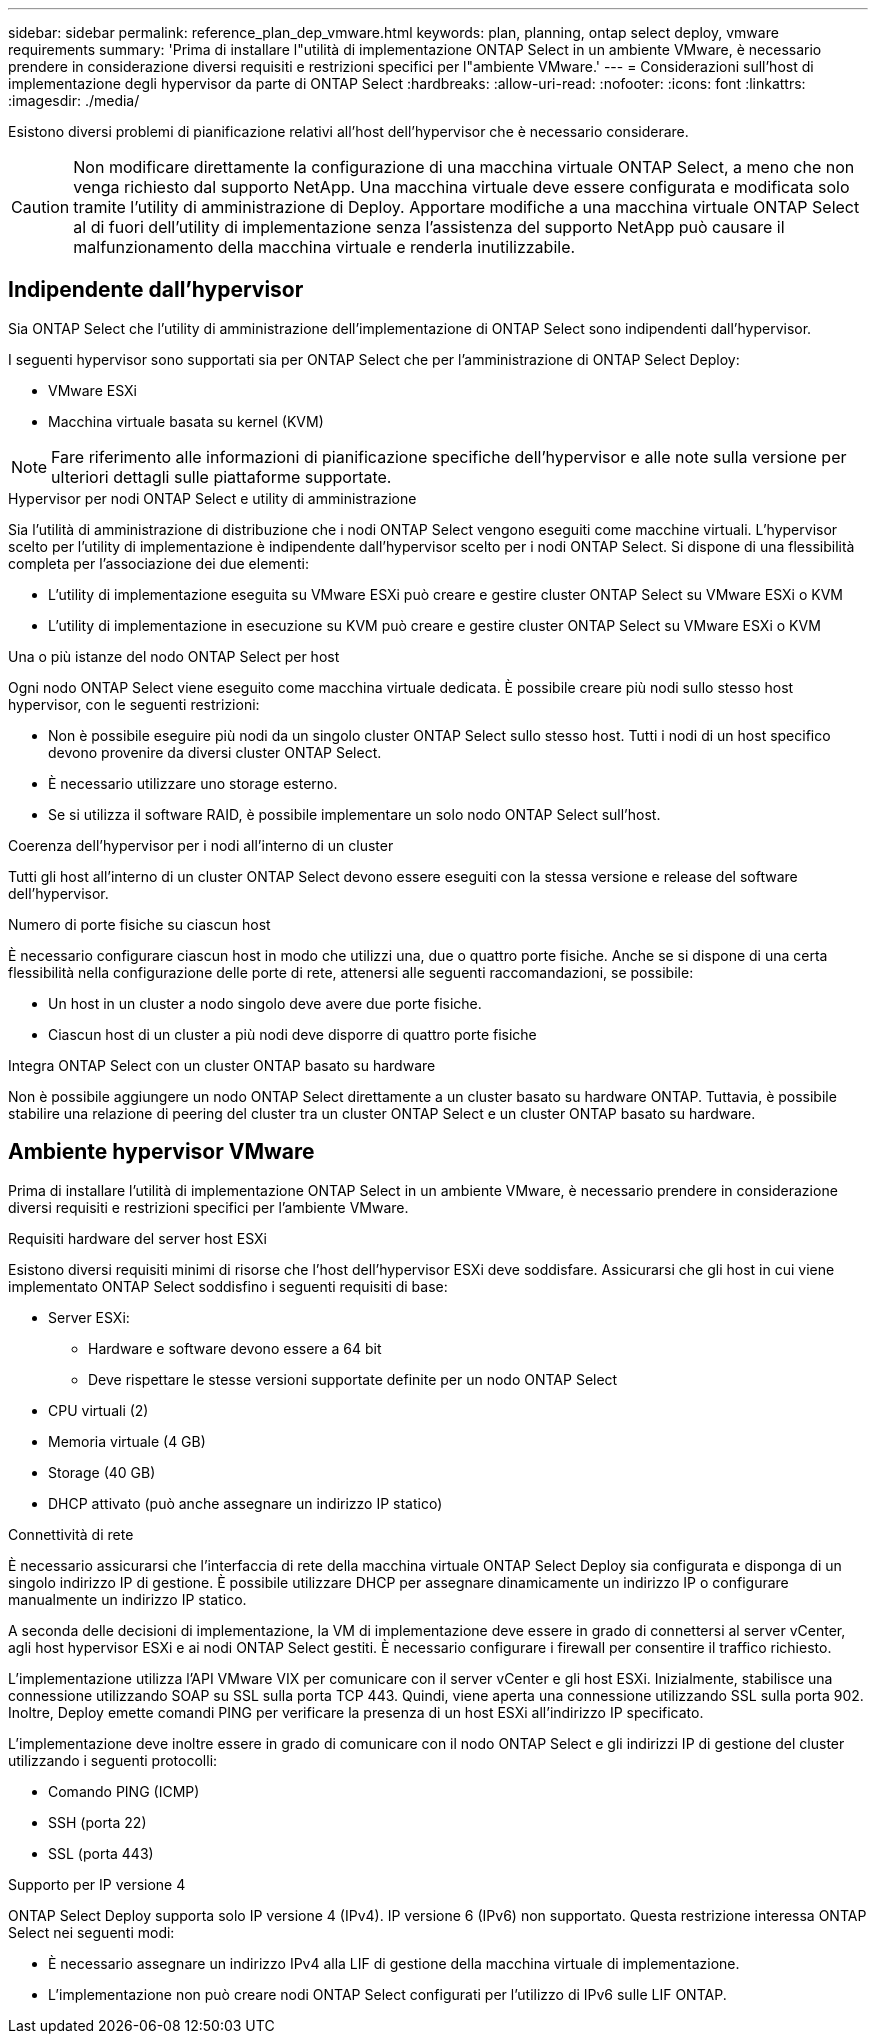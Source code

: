 ---
sidebar: sidebar 
permalink: reference_plan_dep_vmware.html 
keywords: plan, planning, ontap select deploy, vmware requirements 
summary: 'Prima di installare l"utilità di implementazione ONTAP Select in un ambiente VMware, è necessario prendere in considerazione diversi requisiti e restrizioni specifici per l"ambiente VMware.' 
---
= Considerazioni sull'host di implementazione degli hypervisor da parte di ONTAP Select
:hardbreaks:
:allow-uri-read: 
:nofooter: 
:icons: font
:linkattrs: 
:imagesdir: ./media/


[role="lead"]
Esistono diversi problemi di pianificazione relativi all'host dell'hypervisor che è necessario considerare.


CAUTION: Non modificare direttamente la configurazione di una macchina virtuale ONTAP Select, a meno che non venga richiesto dal supporto NetApp. Una macchina virtuale deve essere configurata e modificata solo tramite l'utility di amministrazione di Deploy. Apportare modifiche a una macchina virtuale ONTAP Select al di fuori dell'utility di implementazione senza l'assistenza del supporto NetApp può causare il malfunzionamento della macchina virtuale e renderla inutilizzabile.



== Indipendente dall'hypervisor

Sia ONTAP Select che l'utility di amministrazione dell'implementazione di ONTAP Select sono indipendenti dall'hypervisor.

I seguenti hypervisor sono supportati sia per ONTAP Select che per l'amministrazione di ONTAP Select Deploy:

* VMware ESXi
* Macchina virtuale basata su kernel (KVM)



NOTE: Fare riferimento alle informazioni di pianificazione specifiche dell'hypervisor e alle note sulla versione per ulteriori dettagli sulle piattaforme supportate.

.Hypervisor per nodi ONTAP Select e utility di amministrazione
Sia l'utilità di amministrazione di distribuzione che i nodi ONTAP Select vengono eseguiti come macchine virtuali. L'hypervisor scelto per l'utility di implementazione è indipendente dall'hypervisor scelto per i nodi ONTAP Select. Si dispone di una flessibilità completa per l'associazione dei due elementi:

* L'utility di implementazione eseguita su VMware ESXi può creare e gestire cluster ONTAP Select su VMware ESXi o KVM
* L'utility di implementazione in esecuzione su KVM può creare e gestire cluster ONTAP Select su VMware ESXi o KVM


.Una o più istanze del nodo ONTAP Select per host
Ogni nodo ONTAP Select viene eseguito come macchina virtuale dedicata. È possibile creare più nodi sullo stesso host hypervisor, con le seguenti restrizioni:

* Non è possibile eseguire più nodi da un singolo cluster ONTAP Select sullo stesso host. Tutti i nodi di un host specifico devono provenire da diversi cluster ONTAP Select.
* È necessario utilizzare uno storage esterno.
* Se si utilizza il software RAID, è possibile implementare un solo nodo ONTAP Select sull'host.


.Coerenza dell'hypervisor per i nodi all'interno di un cluster
Tutti gli host all'interno di un cluster ONTAP Select devono essere eseguiti con la stessa versione e release del software dell'hypervisor.

.Numero di porte fisiche su ciascun host
È necessario configurare ciascun host in modo che utilizzi una, due o quattro porte fisiche. Anche se si dispone di una certa flessibilità nella configurazione delle porte di rete, attenersi alle seguenti raccomandazioni, se possibile:

* Un host in un cluster a nodo singolo deve avere due porte fisiche.
* Ciascun host di un cluster a più nodi deve disporre di quattro porte fisiche


.Integra ONTAP Select con un cluster ONTAP basato su hardware
Non è possibile aggiungere un nodo ONTAP Select direttamente a un cluster basato su hardware ONTAP. Tuttavia, è possibile stabilire una relazione di peering del cluster tra un cluster ONTAP Select e un cluster ONTAP basato su hardware.



== Ambiente hypervisor VMware

Prima di installare l'utilità di implementazione ONTAP Select in un ambiente VMware, è necessario prendere in considerazione diversi requisiti e restrizioni specifici per l'ambiente VMware.

.Requisiti hardware del server host ESXi
Esistono diversi requisiti minimi di risorse che l'host dell'hypervisor ESXi deve soddisfare. Assicurarsi che gli host in cui viene implementato ONTAP Select soddisfino i seguenti requisiti di base:

* Server ESXi:
+
** Hardware e software devono essere a 64 bit
** Deve rispettare le stesse versioni supportate definite per un nodo ONTAP Select


* CPU virtuali (2)
* Memoria virtuale (4 GB)
* Storage (40 GB)
* DHCP attivato (può anche assegnare un indirizzo IP statico)


.Connettività di rete
È necessario assicurarsi che l'interfaccia di rete della macchina virtuale ONTAP Select Deploy sia configurata e disponga di un singolo indirizzo IP di gestione. È possibile utilizzare DHCP per assegnare dinamicamente un indirizzo IP o configurare manualmente un indirizzo IP statico.

A seconda delle decisioni di implementazione, la VM di implementazione deve essere in grado di connettersi al server vCenter, agli host hypervisor ESXi e ai nodi ONTAP Select gestiti. È necessario configurare i firewall per consentire il traffico richiesto.

L'implementazione utilizza l'API VMware VIX per comunicare con il server vCenter e gli host ESXi. Inizialmente, stabilisce una connessione utilizzando SOAP su SSL sulla porta TCP 443. Quindi, viene aperta una connessione utilizzando SSL sulla porta 902. Inoltre, Deploy emette comandi PING per verificare la presenza di un host ESXi all'indirizzo IP specificato.

L'implementazione deve inoltre essere in grado di comunicare con il nodo ONTAP Select e gli indirizzi IP di gestione del cluster utilizzando i seguenti protocolli:

* Comando PING (ICMP)
* SSH (porta 22)
* SSL (porta 443)


.Supporto per IP versione 4
ONTAP Select Deploy supporta solo IP versione 4 (IPv4). IP versione 6 (IPv6) non supportato. Questa restrizione interessa ONTAP Select nei seguenti modi:

* È necessario assegnare un indirizzo IPv4 alla LIF di gestione della macchina virtuale di implementazione.
* L'implementazione non può creare nodi ONTAP Select configurati per l'utilizzo di IPv6 sulle LIF ONTAP.

